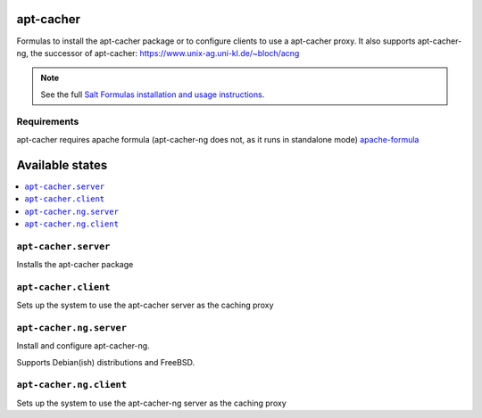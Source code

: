 apt-cacher
==========

Formulas to install the apt-cacher package or to configure clients to
use a apt-cacher proxy.
It also supports apt-cacher-ng, the successor of apt-cacher:
https://www.unix-ag.uni-kl.de/~bloch/acng

.. note::

    See the full `Salt Formulas installation and usage instructions
    <http://docs.saltstack.com/en/latest/topics/development/conventions/formulas.html>`_.
    

Requirements
------------
apt-cacher requires apache formula (apt-cacher-ng does not, as it runs in standalone mode)
`apache-formula <https://github.com/saltstack-formulas/apache-formula>`_

Available states
================

.. contents::
    :local:

``apt-cacher.server``
--------------------

Installs the apt-cacher package
  
``apt-cacher.client``
---------------------

Sets up the system to use the apt-cacher server as the caching proxy

``apt-cacher.ng.server``
-------

Install and configure apt-cacher-ng.

Supports Debian(ish) distributions and FreeBSD.

``apt-cacher.ng.client``
------------

Sets up the system to use the apt-cacher-ng server as the caching proxy
